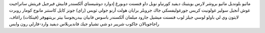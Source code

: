 ماثيو بلونديل
ماثيو بروشر
لارس بويتينك
ديفيد كورنياو
نويل داو
فنسنت دوبورغ
إدوارد دوشيسناي
ألكسندر فابيش
فيرجيل فريتش
ساتراجيت غوش
أنجيل سولير غولونيت
كريس جورغوليفسكي
جاك جروبلر
برايان هولت
أرنو جولي
ثويس (راي) جونز
كايل كاستنر
مانوج كومار
روبرت لايتون
وي لي
باولو لوسي
جيلز لوب
فنسنت ميشيل
جارود ميلمان
ألكسندر باسوس
فابيان بيدريجوسا
بيتر بريتنهوفر
(فينكات) راغاف، راجاجوبالان
جاكوب شريبر
دو شي تشياو
جيك فانديربلاس
ديفيد وارد-فارلي
رون وايس